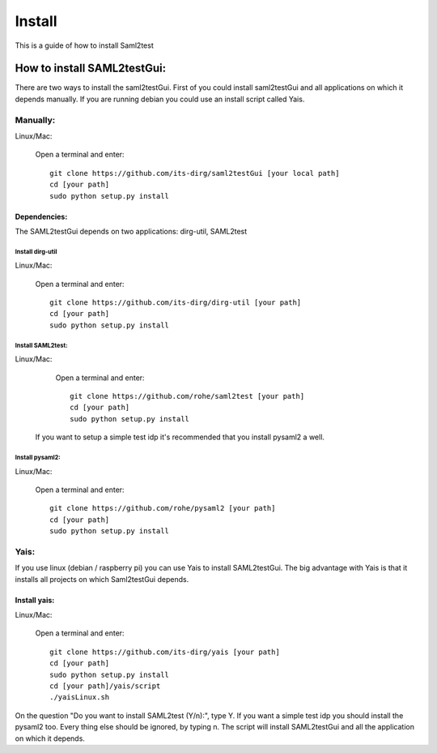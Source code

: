 Install
#######

This is a guide of how to install Saml2test

How to install SAML2testGui:
===========================

There are two ways to install the saml2testGui. First of you could install saml2testGui and all applications on which it depends manually. If you are running debian you could use an install script called Yais.

Manually:
---------

Linux/Mac:

    Open a terminal and enter::

        git clone https://github.com/its-dirg/saml2testGui [your local path]
        cd [your path]
        sudo python setup.py install

Dependencies:
^^^^^^^^^^^^^

The SAML2testGui depends on two applications: dirg-util, SAML2test

Install dirg-util
"""""""""""""""""

Linux/Mac:

    Open a terminal and enter::

        git clone https://github.com/its-dirg/dirg-util [your path]
        cd [your path]
        sudo python setup.py install

Install SAML2test:
"""""""""""""""""

Linux/Mac:

    Open a terminal and enter::

        git clone https://github.com/rohe/saml2test [your path]
        cd [your path]
        sudo python setup.py install

 If you want to setup a simple test idp it's recommended that you install pysaml2 a well.

Install pysaml2:
"""""""""""""""""

Linux/Mac:

    Open a terminal and enter::

        git clone https://github.com/rohe/pysaml2 [your path]
        cd [your path]
        sudo python setup.py install

Yais:
----

If you use linux (debian / raspberry pi) you can use Yais to install SAML2testGui. The big advantage with Yais is that
it installs all projects on which Saml2testGui depends.

Install yais:
^^^^^^^^^^^^^

Linux/Mac:

    Open a terminal and enter::

        git clone https://github.com/its-dirg/yais [your path]
        cd [your path]
        sudo python setup.py install
        cd [your path]/yais/script
        ./yaisLinux.sh

On the question "Do you want to install SAML2test (Y/n):", type Y. If you want a simple test idp you should install the pysaml2 too. Every thing else should be ignored, by typing n.
The script will install SAML2testGui and all the application on which it depends.
